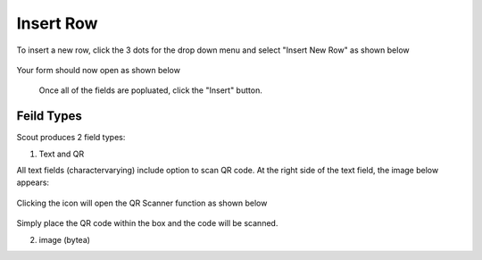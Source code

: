 .. This is a comment. Note how any initial comments are moved by
   transforms to after the document title, subtitle, and docinfo.

.. demo.rst from: http://docutils.sourceforge.net/docs/user/rst/demo.txt

.. |EXAMPLE| image:: static/yi_jing_01_chien.jpg
   :width: 1em

**********************
Insert Row
**********************

To insert a new row, click the 3 dots for the drop down menu and select "Insert New Row" as shown below

 .. image:: _static/scout-speed-menu.jpg  
 
Your form should now open as shown below
 
 
  .. image:: _static/scout-connection-info.jpg
  
  
  Once all of the fields are popluated, click the "Insert" button.
  
Feild Types
**********************

Scout produces 2 field types:

1. Text and QR

All text fields (charactervarying) include option to scan QR code.  At the right side of the text field, the image below appears:

  .. image:: _static/qr-icon.jpg
  
Clicking the icon will open the QR Scanner function as shown below
  
  .. image:: _static/qr-scan.jpg
  
Simply place the QR code within the box and the code will be scanned.

2. image (bytea)
